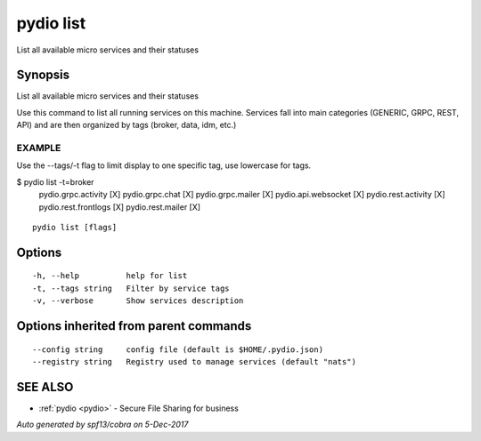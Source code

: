 .. _pydio_list:

pydio list
----------

List all available micro services and their statuses

Synopsis
~~~~~~~~


List all available micro services and their statuses

Use this command to list all running services on this machine.
Services fall into main categories (GENERIC, GRPC, REST, API) and are then
organized by tags (broker, data, idm, etc.)

EXAMPLE
=======
Use the --tags/-t flag to limit display to one specific tag, use lowercase for tags.

$ pydio list -t=broker
	  pydio.grpc.activity   [X]
	  pydio.grpc.chat       [X]
	  pydio.grpc.mailer     [X]
	  pydio.api.websocket   [X]
	  pydio.rest.activity   [X]
	  pydio.rest.frontlogs  [X]
	  pydio.rest.mailer     [X]


::

  pydio list [flags]

Options
~~~~~~~

::

  -h, --help          help for list
  -t, --tags string   Filter by service tags
  -v, --verbose       Show services description

Options inherited from parent commands
~~~~~~~~~~~~~~~~~~~~~~~~~~~~~~~~~~~~~~

::

      --config string     config file (default is $HOME/.pydio.json)
      --registry string   Registry used to manage services (default "nats")

SEE ALSO
~~~~~~~~

* :ref:`pydio <pydio>` 	 - Secure File Sharing for business

*Auto generated by spf13/cobra on 5-Dec-2017*
